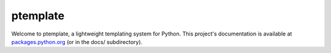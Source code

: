 ptemplate
=========

Welcome to ptemplate, a lightweight templating system for Python. This
project's documentation is available at `packages.python.org`_ (or in the docs/
subdirectory).

.. _packages.python.org:    http://packages.python.org/ptemplate
